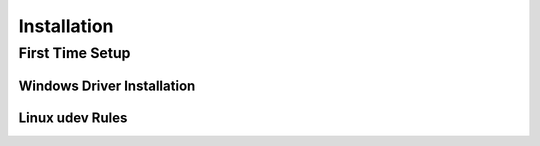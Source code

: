 Installation
============

First Time Setup
----------------

Windows Driver Installation
~~~~~~~~~~~~~~~~~~~~~~~~~~~

Linux udev Rules
~~~~~~~~~~~~~~~~
